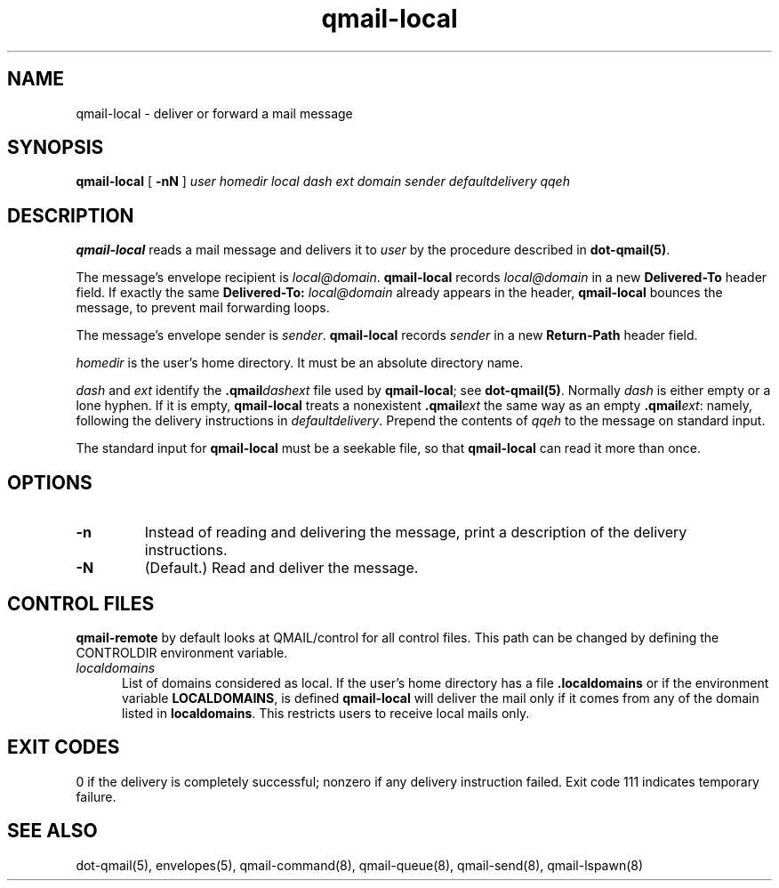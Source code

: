 .TH qmail-local 8
.SH NAME
qmail-local \- deliver or forward a mail message
.SH SYNOPSIS
.B qmail-local
[
.B \-nN
]
.I user
.I homedir
.I local
.I dash
.I ext
.I domain
.I sender
.I defaultdelivery
.I qqeh
.SH DESCRIPTION
.B qmail-local
reads a mail message
and delivers it to
.I user
by the procedure described in
.BR dot-qmail(5) .

The message's envelope recipient is
.IR local@domain .
.B qmail-local
records
.I local@domain
in a new
.B Delivered-To
header field.
If exactly the same
.B Delivered-To: \fIlocal@domain
already appears in the header,
.B qmail-local
bounces the message,
to prevent mail forwarding loops.

The message's envelope sender is
.IR sender .
.B qmail-local
records
.I sender
in a new
.B Return-Path
header field.

.I homedir
is the user's home directory.
It must be an absolute directory name.

.I dash
and
.I ext
identify the
.B .qmail\fIdashext
file used by
.BR qmail-local ;
see
.BR dot-qmail(5) .
Normally
.I dash
is either empty or a lone hyphen.
If it is empty,
.B qmail-local
treats a nonexistent
.B .qmail\fIext
the same way as an empty
.BR .qmail\fIext :
namely, following the delivery instructions in
.IR defaultdelivery .
Prepend the contents of
.IR qqeh
to the message on standard input.

The standard input for
.B qmail-local
must be a seekable file,
so that
.B qmail-local
can read it more than once.
.SH "OPTIONS"
.TP
.B \-n
Instead of reading and delivering the message,
print a description of the delivery instructions.
.TP
.B \-N
(Default.) Read and deliver the message.

.SH "CONTROL FILES"
.B
qmail-remote
by default looks at QMAIL/control for all control files. This path can be changed by defining the CONTROLDIR
environment variable.

.TP 5
.I localdomains
List of domains considered as local. If the user's home directory has a file
.B .localdomains
or if the environment
variable
.BR LOCALDOMAINS ,
is defined
.B qmail-local
will deliver the mail only if it comes from any of the domain listed in
.BR localdomains .
This restricts users to receive local mails only.

.SH "EXIT CODES"
0 if the delivery is completely successful;
nonzero if any delivery instruction failed.
Exit code 111
indicates temporary failure.

.SH "SEE ALSO"
dot-qmail(5),
envelopes(5),
qmail-command(8),
qmail-queue(8),
qmail-send(8),
qmail-lspawn(8)
